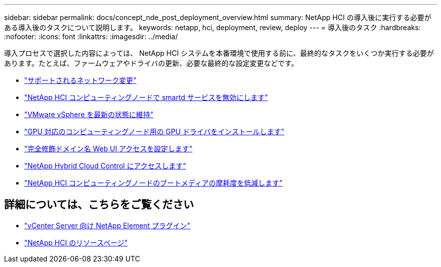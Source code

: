 ---
sidebar: sidebar 
permalink: docs/concept_nde_post_deployment_overview.html 
summary: NetApp HCI の導入後に実行する必要がある導入後のタスクについて説明します。 
keywords: netapp, hci, deployment, review, deploy 
---
= 導入後のタスク
:hardbreaks:
:nofooter: 
:icons: font
:linkattrs: 
:imagesdir: ../media/


[role="lead"]
導入プロセスで選択した内容によっては、 NetApp HCI システムを本番環境で使用する前に、最終的なタスクをいくつか実行する必要があります。たとえば、ファームウェアやドライバの更新、必要な最終的な設定変更などです。

* link:task_nde_supported_net_changes.html["サポートされるネットワーク変更"^]
* link:task_nde_disable_smartd.html["NetApp HCI コンピューティングノードで smartd サービスを無効にします"^]
* link:task_nde_update_vsphere.html["VMware vSphere を最新の状態に維持"^]
* link:task_nde_install_GPU_drivers.html["GPU 対応のコンピューティングノード用の GPU ドライバをインストールします"^]
* link:task_nde_access_ui_fqdn.html["完全修飾ドメイン名 Web UI アクセスを設定します"^]
* link:task_nde_access_hcc.html["NetApp Hybrid Cloud Control にアクセスします"^]
* link:task_reduce_boot_media_wear.html["NetApp HCI コンピューティングノードのブートメディアの摩耗度を低減します"^]




== 詳細については、こちらをご覧ください

* https://docs.netapp.com/us-en/vcp/index.html["vCenter Server 向け NetApp Element プラグイン"^]
* https://www.netapp.com/us/documentation/hci.aspx["NetApp HCI のリソースページ"^]

